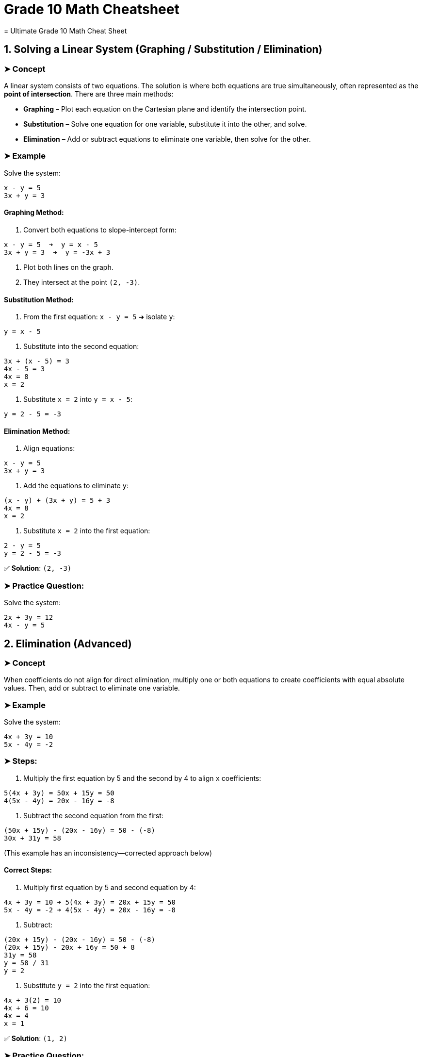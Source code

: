 = Grade 10 Math Cheatsheet
= Ultimate Grade 10 Math Cheat Sheet

== 1. Solving a Linear System (Graphing / Substitution / Elimination)

=== ➤ Concept
A linear system consists of two equations. The solution is where both equations are true simultaneously, often represented as the *point of intersection*.
There are three main methods:

* *Graphing* – Plot each equation on the Cartesian plane and identify the intersection point.
* *Substitution* – Solve one equation for one variable, substitute it into the other, and solve.
* *Elimination* – Add or subtract equations to eliminate one variable, then solve for the other.

=== ➤ Example
Solve the system:
[source,txt]
----
x - y = 5
3x + y = 3
----

==== Graphing Method:
1. Convert both equations to slope-intercept form:
[source,txt]
----
x - y = 5  ➜  y = x - 5
3x + y = 3  ➜  y = -3x + 3
----
2. Plot both lines on the graph.
3. They intersect at the point `(2, -3)`.

==== Substitution Method:
1. From the first equation:
`x - y = 5` ➜ isolate `y`:
[source,txt]
----
y = x - 5
----
2. Substitute into the second equation:
[source,txt]
----
3x + (x - 5) = 3
4x - 5 = 3
4x = 8
x = 2
----
3. Substitute `x = 2` into `y = x - 5`:
[source,txt]
----
y = 2 - 5 = -3
----

==== Elimination Method:
1. Align equations:
[source,txt]
----
x - y = 5
3x + y = 3
----
2. Add the equations to eliminate `y`:
[source,txt]
----
(x - y) + (3x + y) = 5 + 3
4x = 8
x = 2
----
3. Substitute `x = 2` into the first equation:
[source,txt]
----
2 - y = 5
y = 2 - 5 = -3
----

✅ *Solution*: `(2, -3)`

=== ➤ Practice Question:
Solve the system:
[source,txt]
----
2x + 3y = 12
4x - y = 5
----

== 2. Elimination (Advanced)

=== ➤ Concept
When coefficients do not align for direct elimination, multiply one or both equations to create coefficients with equal absolute values. Then, add or subtract to eliminate one variable.

=== ➤ Example
Solve the system:
[source,txt]
----
4x + 3y = 10
5x - 4y = -2
----

=== ➤ Steps:
1. Multiply the first equation by 5 and the second by 4 to align `x` coefficients:
[source,txt]
----
5(4x + 3y) = 50x + 15y = 50
4(5x - 4y) = 20x - 16y = -8
----
2. Subtract the second equation from the first:
[source,txt]
----
(50x + 15y) - (20x - 16y) = 50 - (-8)
30x + 31y = 58
----

(This example has an inconsistency—corrected approach below)

==== Correct Steps:
1. Multiply first equation by 5 and second equation by 4:
[source,txt]
----
4x + 3y = 10 ➜ 5(4x + 3y) = 20x + 15y = 50
5x - 4y = -2 ➜ 4(5x - 4y) = 20x - 16y = -8
----
2. Subtract:
[source,txt]
----
(20x + 15y) - (20x - 16y) = 50 - (-8)
(20x + 15y) - 20x + 16y = 50 + 8
31y = 58
y = 58 / 31
y = 2
----
3. Substitute `y = 2` into the first equation:
[source,txt]
----
4x + 3(2) = 10
4x + 6 = 10
4x = 4
x = 1
----

✅ *Solution*: `(1, 2)`

=== ➤ Practice Question:
Solve the system:
[source,txt]
----
3x - 2y = 14
5x + 3y = 1
----

== 3. Solving Linear Systems in Applications

=== ➤ Concept
Translate real-life situations into linear equations and solve using substitution or elimination. Define variables clearly based on the problem.

=== ➤ Example
*A sports shop sells Adidas shoes for $82 and Air Jensen shoes for $95. They sold 75 pairs total and made $6241. How many of each did they sell?*

=== ➤ Steps:
1. Define variables:
`x` = number of Adidas shoes
`y` = number of Air Jensen shoes

2. Create equations:
[source,txt]
----
x + y = 75
82x + 95y = 6241
----

3. Multiply the first equation by 82:
[source,txt]
----
82(x + y) = 82(75)
82x + 82y = 6150
----

4. Subtract the two equations:
[source,txt]
----
(82x + 95y) - (82x + 82y) = 6241 - 6150
95y - 82y = 91
13y = 91
y = 7
----

5. Substitute `y = 7` into `x + y = 75`:
[source,txt]
----
x = 75 - 7
x = 68
----

✅ *Solution*: `68 Adidas`, `7 Air Jensen`

=== ➤ Practice Question:
*A concert sold 120 tickets for $10 and $15. Total sales were $1500. How many tickets of each were sold?*

*Hint*:
1. Let `x` = $10 tickets
Let `y` = $15 tickets
2. Equations:
[source,txt]
----
x + y = 120
10x + 15y = 1500
----
== Ultimate Grade 10 Math Cheat Sheet (Geometry Section)

== 4. Midpoint and Distance Between Two Points

=== ➤ Concept
* *Midpoint*: The point exactly halfway between two points on a line segment.
* *Distance*: The length of the line segment between two points.

=== ➤ Formulas
* Midpoint:
[source,txt]
----
Midpoint = ( (x₁ + x₂) / 2 , (y₁ + y₂) / 2 )
----
* Distance:
[source,txt]
----
Distance = √[(x₂ - x₁)² + (y₂ - y₁)²]
----

=== ➤ Example
Given points `A(2, 3)` and `B(6, 7)`:

* Midpoint:
[source,txt]
----
((2 + 6)/2 , (3 + 7)/2) = (4, 5)
----
* Distance:
[source,txt]
----
√[(6 - 2)² + (7 - 3)²] = √[16 + 16] = √32 ≈ 5.66
----

✅ *Midpoint*: `(4, 5)`
✅ *Distance*: `√32` or approximately `5.66`

=== ➤ Practice Question
Find the midpoint and distance between `P(1, -2)` and `Q(7, 4)`.

== 5. Median of a Triangle

=== ➤ Concept
A *median* is a line from a vertex of a triangle to the midpoint of the opposite side.

=== ➤ Example
Triangle with vertices `A(1, 2)`, `B(5, 6)`, `C(7, 2)`.

1. Find the midpoint of side `BC`:
[source,txt]
----
Midpoint of BC = ( (5 + 7)/2 , (6 + 2)/2 ) = (6, 4)
----
2. Median from `A(1, 2)` to midpoint `(6, 4)`.

3. Find the slope from `A` to midpoint:
[source,txt]
----
Slope = (4 - 2) / (6 - 1) = 2 / 5
----
4. Equation of the line in point-slope form:
[source,txt]
----
y - 2 = (2/5)(x - 1)
----
5. Simplify:
[source,txt]
----
y = (2/5)x + 8/5
----

✅ *Equation of the median*: `y = (2/5)x + 8/5`

=== ➤ Practice Question
Find the equation of the median from vertex `A(3, 4)` to side `BC`, where `B(7, 8)` and `C(5, 0)`.

== 6. Right Bisector (Perpendicular Bisector)

=== ➤ Concept
The *perpendicular bisector* is a line perpendicular to a line segment and passes through its midpoint.

=== ➤ Example
Points `A(2, 3)` and `B(6, 7)`.

1. Midpoint of `AB`:
[source,txt]
----
( (2 + 6)/2 , (3 + 7)/2 ) = (4, 5)
----
2. Slope of `AB`:
[source,txt]
----
(7 - 3) / (6 - 2) = 4 / 4 = 1
----
3. Perpendicular slope = negative reciprocal:
[source,txt]
----
-1
----
4. Equation through midpoint `(4, 5)` with slope `-1`:
[source,txt]
----
y - 5 = -1(x - 4)
----
5. Simplify:
[source,txt]
----
y = -x + 9
----

✅ *Equation of the right bisector*: `y = -x + 9`

=== ➤ Practice Question
Find the equation of the perpendicular bisector of the line segment joining `P(1, 2)` and `Q(5, 6)`.

== 7. Classify a Triangle by Side Length and Angle Type

=== ➤ Concept
* *Scalene*: All sides different lengths.
* *Isosceles*: Two sides equal.
* *Equilateral*: All sides equal.
* *Right-Angled*: Pythagorean theorem holds `a² + b² = c²`.

=== ➤ Example
Triangle with points `A(1, 1)`, `B(4, 5)`, `C(7, 1)`.

1. Calculate side lengths:
[source,txt]
----
AB = √[(4 - 1)² + (5 - 1)²] = √[9 + 16] = √25 = 5
BC = √[(7 - 4)² + (1 - 5)²] = √[9 + 16] = √25 = 5
CA = √[(7 - 1)² + (1 - 1)²] = √[36 + 0] = 6
----

2. Classification:
* Two sides equal ➜ *Isosceles*

3. Check for right angle using Pythagorean theorem:
[source,txt]
----
5² + 5² = 50
6² = 36
----
* No right angle.

✅ *Triangle Type*: Isosceles, Not Right-Angled

=== ➤ Practice Question
Classify the triangle with points `P(0, 0)`, `Q(4, 0)`, and `R(4, 3)`.

== 8. Equation of a Circle / Points on, Inside, Outside the Circle

=== ➤ Concept
* Standard equation of a circle centered at the origin:
[source,txt]
----
x² + y² = r²
----
* A point lies:
** On the circle if `x² + y² = r²`
** Inside if `x² + y² < r²`
** Outside if `x² + y² > r²`

=== ➤ Example
== 9. Equation of a Circle and Point Location (Inside, Outside, On)

=== ➤ Concept
The equation of a circle centered at the origin is:
[source,txt]
----
x² + y² = r²
----
Where `r` is the radius.

A point lies:
* On the circle if `x² + y² = r²`
* Inside the circle if `x² + y² < r²`
* Outside the circle if `x² + y² > r²`

=== ➤ Example
Circle centered at `(0, 0)` through point `(6, 0)`.

1. Find radius squared:
[source,txt]
----
r² = 6² = 36
----
2. Equation of the circle:
[source,txt]
----
x² + y² = 36
----
3. Check if point `(4, 5)` lies on, inside, or outside:
[source,txt]
----
4² + 5² = 16 + 25 = 41
41 > 36 ➜ Outside the circle
----

✅ *Equation*: `x² + y² = 36`
✅ Point `(4, 5)` is *outside* the circle.

=== ➤ Practice Question
Find the equation of a circle with center `(0, 0)` passing through `(9, 0)`.
Determine if point `(5, 7)` lies on, inside, or outside the circle.

== 10. Shortest Distance from a Point to a Line

=== ➤ Concept
The shortest distance from a point to a line is along the perpendicular from the point to the line.
Steps:
1. Find the equation of the perpendicular line.
2. Solve for the intersection point.
3. Use the distance formula between the point and the intersection.

=== ➤ Example
Point `P(4, 5)`, line `y = 2x - 3`.

1. Slope of the given line: `2`
2. Perpendicular slope: `-1/2`
3. Equation of perpendicular line through `P(4, 5)`:
[source,txt]
----
y - 5 = -1/2(x - 4)
y = -1/2x + 7
----
4. Solve the system:
[source,txt]
----
2x - 3 = -1/2x + 7
Multiply by 2:
4x - 6 = -x + 14
5x = 20
x = 4
----
Substitute `x = 4`:
[source,txt]
----
y = 2(4) - 3 = 5
----
5. Intersection point is `(4, 5)`.
Distance from `P(4, 5)` to itself is `0`.

✅ *Shortest distance*: `0`

=== ➤ Practice Question
Find the shortest distance from point `P(2, -1)` to the line `y = -3x + 7`.

== 11. Graph Quadratic in Vertex Form

=== ➤ Concept
Vertex form of a quadratic equation:
[source,txt]
----
y = a(x - h)² + k
----
* Vertex: `(h, k)`
* Axis of symmetry: `x = h`
* Direction:
** Opens up if `a > 0`
** Opens down if `a < 0`
* Stretch/compression factor: `|a|`

=== ➤ Example
[source,txt]
----
y = -2(x + 3)² + 4
----
* Vertex: `(-3, 4)`
* Axis of symmetry: `x = -3`
* Opens downward (`a = -2`)
* Vertical stretch by `2`

✅ Graph the vertex, axis, and parabola shape.

=== ➤ Practice Question
Graph `y = 3(x - 1)² - 5`.
State the vertex, axis of symmetry, direction, and stretch.

== 12. Find Equation in Vertex Form from Graph

=== ➤ Concept
Given a vertex `(h, k)` and another point `(x, y)`, use vertex form:
[source,txt]
----
y = a(x - h)² + k
----
Substitute the point to solve for `a`.

=== ➤ Example
Vertex `(2, 1)` and point `(4, 9)`.

1. Start with:
[source,txt]
----
y = a(x - 2)² + 1
----
2. Substitute `(4, 9)` into the equation:
[source,txt]
----
9 = a(4 - 2)² + 1
9 = a(4) + 1
a = 2
----
3. Equation:
[source,txt]
----
y = 2(x - 2)² + 1
----

✅ *Equation*: `y = 2(x - 2)² + 1`

=== ➤ Practice Question
Find the vertex form equation with vertex `(5, -3)` and point `(7, 5)`.

== 13. Describe Transformations to a Quadratic

=== ➤ Concept
Transformations from `y = x²`:
* Horizontal shift: `h` units (left if +, right if -)
* Vertical shift: `k` units (up if +, down if -)
* Reflection in the x-axis: if `a < 0`
* Stretch/compression: `|a|` greater than 1 (stretch), between 0 and 1 (compression)

=== ➤ Example
[source,txt]
----
y = -0.5(x + 5)² - 4
----
* Left `5` units
* Down `4` units
* Reflection in x-axis (opens down)
* Vertical compression by `0.5`

✅ *Transformations listed above*

=== ➤ Practice Question
Describe the transformations of:
[source,txt]
----
y = 4(x - 3)² + 7
----

== 14. Graph Quadratic Given in Factored Form

=== ➤ Concept
Factored form of a quadratic equation:
[source,txt]
----
y = a(x - r)(x - s)
----
* X-intercepts at `r` and `s`
* Axis of symmetry: halfway between `r` and `s`
* Vertex lies on the axis of symmetry.

=== ➤ Example
[source,txt]
----
y = (x - 2)(x - 6)
----
1. X-intercepts: `x = 2` and `x = 6`
2. Axis of symmetry:
[source,txt]
----
x = (2 + 6)/2 = 4
----
3. Vertex: plug `x = 4` into the equation:
[source,txt]
----
y = (4 - 2)(4 - 6) = (2)(-2) = -4
----

✅ *Vertex*: `(4, -4)`

=== ➤ Practice Question
Graph `y = -1(x + 1)(x - 5)`.
State the x-intercepts, vertex, and axis of symmetry.

== 15. Find Equation in Factored Form Given x-Intercepts and a Point

=== ➤ Concept
Given x-intercepts `r` and `s`, use:
[source,txt]
----
y = a(x - r)(x - s)
----
Substitute another point `(x, y)` to find `a`.

=== ➤ Example
Intercepts at `x = -1` and `x = 4`. Passes through point `(2, -12)`.

1. Start with:
[source,txt]
----
y = a(x + 1)(x - 4)
----
2. Substitute `(2, -12)` into the equation:
[source,txt]
----
-12 = a(2 + 1)(2 - 4)
-12 = a(3)(-2)
-12 = -6a
a = 2
----
3. Final equation:
[source,txt]
----
y = 2(x + 1)(x - 4)
----

✅ *Equation*: `y = 2(x + 1)(x - 4)`

=== ➤ Practice Question
Find the factored form equation with x-intercepts at `x = 3` and `x = -5`, passing through point `(1, 16)`.

== Ultimate Grade 10 Math Cheat Sheet (Part 3)

== 16. Factoring Quadratics

=== ➤ Concept
Factoring quadratic trinomials of the form `ax² + bx + c` by:
* *Simple factoring* (if `a = 1`)
* *Factoring by decomposition/grouping* (if `a ≠ 1`)
* Special cases:
** Difference of squares
** Perfect square trinomials

=== ➤ Example A (Simple Factoring)
[source,txt]
----
x² + 10x + 24
----
* Product = 24, Sum = 10
* Factors: 4 and 6
✅ Factored form:
[source,txt]
----
(x + 4)(x + 6)
----

=== ➤ Example B (Decomposition)
[source,txt]
----
5x² + 7x - 6
----
* Product = `5 * (-6) = -30`, Sum = 7
* Factors: 10 and -3
* Rewrite middle term:
[source,txt]
----
5x² + 10x - 3x - 6
----
* Factor by grouping:
[source,txt]
----
5x(x + 2) - 3(x + 2)
----
✅ Factored form:
[source,txt]
----
(5x - 3)(x + 2)
----

=== ➤ Example C (Difference of Squares)
[source,txt]
----
x² - 16
----
✅ Factored form:
[source,txt]
----
(x - 4)(x + 4)
----

=== ➤ Practice Question
Factor:
[source,txt]
----
6x² - 7x - 5
----

== 17. Multiplying Binomials (Expanding)

=== ➤ Concept
Multiply two binomials using FOIL (First, Outer, Inner, Last):
[source,txt]
----
(a + b)(c + d) = ac + ad + bc + bd
----

=== ➤ Example A
[source,txt]
----
(x + 3)(x + 5)
----
* First: `x * x = x²`
* Outer: `x * 5 = 5x`
* Inner: `3 * x = 3x`
* Last: `3 * 5 = 15`
✅ Expanded:
[source,txt]
----
x² + 8x + 15
----

=== ➤ Example B (Squaring a Binomial)
[source,txt]
----
(x - 4)²
----
* `(x - 4)(x - 4)`
* `x² - 4x - 4x + 16`
✅ Expanded:
[source,txt]
----
x² - 8x + 16
----

=== ➤ Practice Question
Expand:
[source,txt]
----
(2x - 1)(x + 3)
----

== 18. Completing the Square (Convert to Vertex Form)

=== ➤ Concept
Rewrite a quadratic `ax² + bx + c` in vertex form by:
1. Factoring out `a` from the first two terms (if `a ≠ 1`)
2. Add/subtract `(b/2a)²` inside the bracket
3. Adjust the constant term outside

=== ➤ Example A
[source,txt]
----
y = x² + 6x + 2
----
* Half of 6 is 3; square it: 9
* Rewrite:
[source,txt]
----
y = (x + 3)² - 9 + 2
y = (x + 3)² - 7
----

=== ➤ Example B
[source,txt]
----
y = 3x² + 8x - 5
----
1. Factor out 3 from first two terms:
[source,txt]
----
y = 3(x² + (8/3)x) - 5
----
2. Half of `8/3` is `4/3`; square it: `16/9`
[source,txt]
----
y = 3(x + 4/3)² - 5 - 3(16/9)
y = 3(x + 4/3)² - 5 - 16/3
----
3. Combine constants:
[source,txt]
----
y = 3(x + 4/3)² - 31/3
----

✅ Vertex form:
[source,txt]
----
y = 3(x + 4/3)² - 31/3
----

=== ➤ Practice Question
Complete the square:
[source,txt]
----
y = 2x² + 12x + 7
----

== 19. Solving Quadratic Equations

=== ➤ Concept
Solve quadratics by:
* Factoring
* Quadratic formula
* Completing the square
* Zero-product property (if factored)

=== ➤ Example A (Factoring)
[source,txt]
----
x² - 5x + 6 = 0
----
* Factor:
[source,txt]
----
(x - 2)(x - 3) = 0
----
✅ Solutions:
[source,txt]
----
x = 2 or x = 3
----

=== ➤ Example B (Quadratic Formula)
Solve:
[source,txt]
----
2x² - 4x - 6 = 0
----
1. Identify `a = 2`, `b = -4`, `c = -6`
2. Quadratic formula:
[source,txt]
----
x = [-b ± √(b² - 4ac)] / 2a
x = [4 ± √((-4)² - 4(2)(-6))] / 4
x = [4 ± √(16 + 48)] / 4
x = [4 ± √64] / 4
x = [4 ± 8] / 4
----
3. Solutions:
[source,txt]
----
x = (4 + 8)/4 = 12/4 = 3
x = (4 - 8)/4 = -4/4 = -1
----

✅ Solutions: `x = 3` or `x = -1`

=== ➤ Practice Question
Solve:
[source,txt]
----
3x² + 7x - 6 = 0
----

== 20. Graph a Quadratic Given in Standard Form

=== ➤ Concept
Given `y = ax² + bx + c`:
* Y-intercept: `c`
* Axis of symmetry: `x = -b / (2a)`
* Vertex: plug axis of symmetry `x` into the equation
* Direction:
** Opens up if `a > 0`
** Opens down if `a < 0`
* Shape: `|a|` controls width (bigger `|a|` is narrower)

=== ➤ Example
[source,txt]
----
y = x² - 4x + 12
----
* Axis of symmetry:
[source,txt]
----
x = -(-4)/(2*1) = 2
----
* Vertex:
[source,txt]
----
y = (2)² - 4(2) + 12 = 4 - 8 + 12 = 8
Vertex is (2, 8)
----
* Y-intercept: `c = 12`
* X-intercepts: Try factoring or quadratic formula
[source,txt]
----
x² - 4x + 12 = 0 ➜ discriminant = (-4)² - 4(1)(12) = 16 - 48 = -32
(No real roots)
----

✅ Graph points:
* Vertex: `(2, 8)`
* Y-intercept: `(0, 12)`
* Opens up (since `a = 1`)

=== ➤ Practice Question
Graph `y = 2x² - 8x + 6`.
Identify the vertex, axis of symmetry, intercepts, and direction of opening.
= Ultimate Grade 10 Math Cheat Sheet (Part 4)

== 21. Quadratic Applications (Word Problems)

=== ➤ Concept
Quadratic equations model real-life situations like projectile motion or area problems. Analyze the scenario, write the quadratic equation, and solve for:
* X-intercepts ➜ When height/area = 0 (e.g., when an object hits the ground)
* Vertex ➜ Maximum or minimum value (e.g., highest point or smallest cost)

=== ➤ Example
An object is launched upward at 64 ft/s from a platform 80 ft high. Its height `h(t)` after `t` seconds is:
[source,txt]
----
h(t) = -16t² + 64t + 80
----

==== (a) When does the object hit the ground?
Set `h(t) = 0`:
[source,txt]
----
-16t² + 64t + 80 = 0
Divide by -16:
t² - 4t - 5 = 0
Factor:
(t - 5)(t + 1) = 0
t = 5 or t = -1
----
✅ *Time*: `t = 5` seconds (reject `t = -1` as time can't be negative)

==== (b) What is the maximum height?
Vertex occurs at `t = -b / (2a)`
[source,txt]
----
t = -64 / (2 * -16) = 2 seconds
h(2) = -16(2)² + 64(2) + 80
h(2) = -64 + 128 + 80 = 144
----
✅ *Maximum height*: `144 ft`

==== (c) When is the object 100 ft high?
Set `h(t) = 100`:
[source,txt]
----
-16t² + 64t + 80 = 100
-16t² + 64t - 20 = 0
Divide by -4:
4t² - 16t + 5 = 0
Quadratic formula:
t = [16 ± √((-16)² - 4(4)(5))] / (2 * 4)
t = [16 ± √(256 - 80)] / 8
t = [16 ± √176] / 8
t = [16 ± 4√11] / 8
t = 2 ± (√11)/2
----
Approximate values:
✅ *Time*: `0.34 s` on the way up, `3.66 s` on the way down

=== ➤ Practice Question
A ball is thrown upward from a cliff.
Height:
[source,txt]
----
h(t) = -5t² + 20t + 60
----
Find:
* When it lands
* Its maximum height
* When it's 70 m high

== 22. Trigonometry (SOHCAHTOA, Sine Law, Cosine Law)

=== ➤ Concept

==== ➤ Right-Angle Trigonometry (SOHCAHTOA)
[source,txt]
----
sin(θ) = opposite / hypotenuse
cos(θ) = adjacent / hypotenuse
tan(θ) = opposite / adjacent
----

=== ➤ Example (Right Triangle)
Given: `θ = 30°`, hypotenuse = 30, find opposite side `x`.
[source,txt]
----
sin(30°) = x / 30
0.5 = x / 30
x = 15
----

==== ➤ Sine Law (Non-Right Triangles)
[source,txt]
----
a / sin(A) = b / sin(B) = c / sin(C)
----

=== ➤ Example (Sine Law)
Given: `A = 40°`, `a = 8`, `B = 60°`
Find `b`:
[source,txt]
----
b / sin(60°) = 8 / sin(40°)
b = (sin(60°) * 8) / sin(40°)
b ≈ (0.866 * 8) / 0.643
b ≈ 10.78
----

==== ➤ Cosine Law (Non-Right Triangles)
[source,txt]
----
c² = a² + b² - 2ab * cos(C)
----

=== ➤ Example (Cosine Law - Finding a Side)
Given: `a = 7`, `b = 10`, `C = 120°`
[source,txt]
----
c² = 7² + 10² - 2(7)(10)cos(120°)
c² = 49 + 100 - 2(7)(10)(-0.5)
c² = 149 + 70
c² = 219
c = √219 ≈ 14.8
----

=== ➤ Practice Questions
1. Solve `ΔABC`:
* `A = 35°`, `a = 7`, `B = 65°`
Find `b` and `C`.
2. Find the missing side in a right triangle with `θ = 45°`, hypotenuse = 10.
3. Use cosine law to find angle `C` in `ΔABC` with `a = 8`, `b = 6`, `c = 10`.
